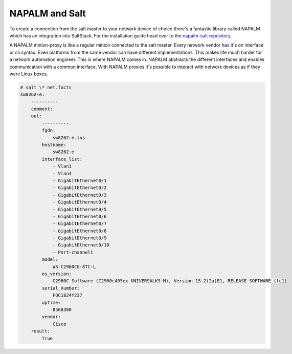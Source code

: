 NAPALM and Salt
===============

To create a connection from the salt master to your network device of choice there's a fantastic library called NAPALM
which has an integration into SaltStack.
For the installation guide head over to the `napalm-salt repository <https://github.com/napalm-automation/napalm-salt/>`_.

A NAPALM minion-proxy is like a regular minion connected to the salt master. Every network vendor has it's on interface or
cli syntax. Even platforms from the same vendor can have different implementations. This makes life much harder for
a network automation engineer. This is where NAPALM comes in. NAPALM abstracts the different interfaces and enables
communication with a common interface. With NAPALM proxies it's possible to interact with network devices as if they were Linux boxes.

.. code-block:: bash

    # salt \* net.facts
    sw8262-e:
        ----------
        comment:
        out:
            ----------
            fqdn:
                sw8262-e.ins
            hostname:
                sw8262-e
            interface_list:
                - Vlan1
                - Vlan4
                - GigabitEthernet0/1
                - GigabitEthernet0/2
                - GigabitEthernet0/3
                - GigabitEthernet0/4
                - GigabitEthernet0/5
                - GigabitEthernet0/6
                - GigabitEthernet0/7
                - GigabitEthernet0/8
                - GigabitEthernet0/9
                - GigabitEthernet0/10
                - Port-channel1
            model:
                WS-C2960CG-8TC-L
            os_version:
                C2960C Software (C2960c405ex-UNIVERSALK9-M), Version 15.2(2a)E1, RELEASE SOFTWARE (fc1)
            serial_number:
                FOC1824Y237
            uptime:
                8568300
            vendor:
                Cisco
        result:
            True

